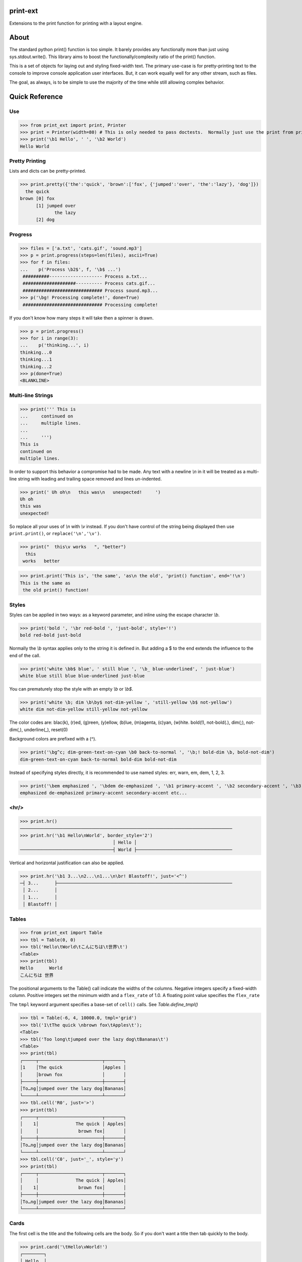 print-ext
=========

Extensions to the print function for printing with a layout engine.



About
=====

The standard python print() function is too simple.  It barely provides any functionally more than just using sys.stdout.write().  This library aims to boost the functionally/complexity ratio of the print() function.

This is a set of objects for laying out and styling fixed-width text.  The primary use-case is for pretty-printing text to the console to improve console application user interfaces.  But, it can work equally well for any other stream, such as files.

The goal, as always, is to be simple to use the majority of the time while still allowing complex behavior.



Quick Reference
===============

Use
---

>>> from print_ext import print, Printer
>>> print = Printer(width=80) # This is only needed to pass doctests.  Normally just use the print from print_ext.
>>> print('\b1 Hello', ' ', '\b2 World')
Hello World



Pretty Printing
---------------

Lists and dicts can be pretty-printed.

>>> print.pretty({'the':'quick', 'brown':['fox', {'jumped':'over', 'the':'lazy'}, 'dog']})
  the quick
brown [0] fox
      [1] jumped over
             the lazy
      [2] dog


Progress
--------

>>> files = ['a.txt', 'cats.gif', 'sound.mp3']
>>> p = print.progress(steps=len(files), ascii=True)
>>> for f in files:
...    p('Process \b2$', f, '\b$ ...')
 ##########-------------------- Process a.txt...
 ####################---------- Process cats.gif...
 ############################## Process sound.mp3...
>>> p('\bg! Processing complete!', done=True)
 ############################## Processing complete! 

If you don't know how many steps it will take then a spinner is drawn.

>>> p = print.progress()
>>> for i in range(3):
...    p('thinking...', i)
thinking...0
thinking...1 
thinking...2 
>>> p(done=True)
<BLANKLINE>


Multi-line Strings
------------------

>>> print(''' This is
...     continued on
...     multiple lines.
...     
...     ''')
This is
continued on
multiple lines.

In order to support this behavior a compromise had to be made.
Any text with a newline `\\n` in it will be treated as a multi-line string with 
leading and trailing space removed and lines un-indented.

>>> print(' Uh oh\n   this was\n   unexpected!     ')
Uh oh
this was
unexpected!

So replace all your uses of `\\n` with `\\v` instead.  If you don't have control of the string being displayed then use ``print.print()``, or ``replace('\n','\v')``.

>>> print("  this\v works   ", "better")
  this
 works   better


>>> print.print('This is', 'the same', 'as\n the old', 'print() function', end='!\n')
This is the same as
 the old print() function!




Styles
------

Styles can be applied in two ways: as a keyword parameter, and inline using the escape character `\\b`.  

>>> print('bold ', '\br red-bold ', 'just-bold', style='!')
bold red-bold just-bold

Normally the `\\b` syntax applies only to the string it is defined in.  But adding a $ to the end extends
the influence to the end of the call.

>>> print('white \bb$ blue', ' still blue ', '\b_ blue-underlined', ' just-blue')
white blue still blue blue-underlined just-blue

You can prematurely stop the style with an empty `\\b` or `\\b$`.

>>> print('white \b; dim \b\by$ not-dim-yellow ', 'still-yellow \b$ not-yellow')
white dim not-dim-yellow still-yellow not-yellow

The color codes are: blac(k), (r)ed, (g)reen, (y)ellow, (b)lue, (m)agenta, (c)yan, (w)hite.  bold(!), not-bold(.), dim(;), not-dim(,), underline(_), reset(0)

Background colors are prefixed with a (^). 

>>> print('\bg^c; dim-green-text-on-cyan \b0 back-to-normal ', '\b;! bold-dim \b, bold-not-dim')
dim-green-text-on-cyan back-to-normal bold-dim bold-not-dim

Instead of specifying styles directly, it is recommended to use named styles: err, warn, em, dem, 1, 2, 3.

>>> print('\bem emphasized ', '\bdem de-emphasized ', '\b1 primary-accent ', '\b2 secondary-accent ', '\b3 etc...')
emphasized de-emphasized primary-accent secondary-accent etc...



<hr/>
-----

>>> print.hr()
────────────────────────────────────────────────────────────────────────────────
>>> print.hr('\b1 Hello\nWorld', border_style='2')
                                   │ Hello │
───────────────────────────────────┤ World ├────────────────────────────────────

Vertical and horizontal justification can also be applied.

>>> print.hr('\b1 3...\n2...\n1...\n\br! Blastoff!', just='<^')
─┤ 3...      ├──────────────────────────────────────────────────────────────────
 │ 2...      │
 │ 1...      │
 │ Blastoff! │



Tables
------

>>> from print_ext import Table
>>> tbl = Table(0, 0)
>>> tbl('Hello\tWorld\tこんにちは\t世界\t')
<Table>
>>> print(tbl)
Hello      World
こんにちは 世界

The positional arguments to the Table() call indicate the widths of the columns.  Negative integers specify a fixed-width column.  Positive integers set the minimum width and a ``flex_rate`` of 1.0.  A floating point value specifies the ``flex_rate``

The ``tmpl`` keyword argument specifies a base-set of ``cell()`` calls.  See `Table.define_tmpl()`

>>> tbl = Table(-6, 4, 10000.0, tmpl='grid')
>>> tbl('1\tThe quick \nbrown fox\tApples\t');
<Table>
>>> tbl('Too long\tjumped over the lazy dog\tBananas\t')
<Table>
>>> print(tbl)
┌─────┬────────────────────────┬───────┐
│1    │The quick               │Apples │
│     │brown fox               │       │
├─────┼────────────────────────┼───────┤
│To…ng│jumped over the lazy dog│Bananas│
└─────┴────────────────────────┴───────┘
>>> tbl.cell('R0', just='>')
>>> print(tbl)
┌─────┬────────────────────────┬───────┐
│    1│              The quick │ Apples│
│     │               brown fox│       │
├─────┼────────────────────────┼───────┤
│To…ng│jumped over the lazy dog│Bananas│
└─────┴────────────────────────┴───────┘
>>> tbl.cell('C0', just='_', style='y')
>>> print(tbl)
┌─────┬────────────────────────┬───────┐
│     │              The quick │ Apples│
│    1│               brown fox│       │
├─────┼────────────────────────┼───────┤
│To…ng│jumped over the lazy dog│Bananas│
└─────┴────────────────────────┴───────┘



Cards
-----

The first cell is the title and the following cells are the body.  So if you don't want a title then tab quickly to the body.

>>> print.card('\tHello\vWorld!')
┌────────┐
│ Hello  │
│ World! │
└────────┘
>>> print.card('\berr Danger', '!\t', "Don't hold plutonium\vwith bare hands.")
┌─────┤ Danger! ├──────┐
│ Don't hold plutonium │
│ with bare hands.     │
└──────────────────────┘



Flex
----

The default print behavior is that of a horizontal wrapping flex.

>>> print('The\vquick brown fox\tJumps over the\v lazy', '\t dog')
The            Jumps over the dog
quick brown fox lazy



Installation
============

.. code-block:: console
   
   $ pip install print-ext


.. image:: https://img.shields.io/pypi/v/print-ext.svg
   :target: https://pypi.org/project/print-ext


.. image:: https://img.shields.io/pypi/pyversions/print-ext.svg
   :target: https://pypi.org/project/print-ext



Design decisions
================

Mutable objects:
   It is nice to be able to call a widget multiple times ``tbl(...)`` to add more data.
   This causes some complications when you try to add some widget to multiple other widgets.

Process-global CVars:
   Context variables can be added to any widget even if it isn't aware of that CVar.
   If you write a custom widget that uses custom CVars then we need to be able to assign that variable on any widget.
   This means that there can't be any namespaces for the CVar names.
   If there is concern of name clashing then use prefix_based_namespacing.

Performance:
   This is designed for human consumption, so it is only fast enough that humans don't get impatient.
   It favors flexibility over performance.



Test
====

.. code-block:: console

   $ hatch shell
   $ pytest



License
=======

`print-ext` is distributed under the terms of the `MIT <https://spdx.org/licenses/MIT.html>`_ license.
